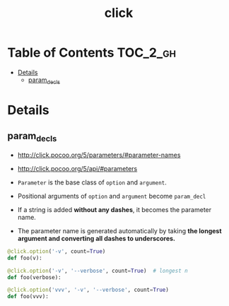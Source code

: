 #+TITLE: click

* Table of Contents :TOC_2_gh:
 - [[#details][Details]]
   - [[#param_decls][param_decls]]

* Details
** param_decls
- http://click.pocoo.org/5/parameters/#parameter-names
- http://click.pocoo.org/5/api/#parameters

- ~Parameter~ is the base class of ~option~ and ~argument~.
- Positional arguments of ~option~ and ~argument~ become ~param_decl~
- If a string is added *without any dashes*, it becomes the parameter name.
- The parameter name is generated automatically by taking *the longest argument and converting all dashes to underscores.*

#+BEGIN_SRC python
  @click.option('-v', count=True)
  def foo(v):

  @click.option('-v', '--verbose', count=True)  # longest n
  def foo(verbose):

  @click.option('vvv', '-v', '--verbose', count=True)
  def foo(vvv):
#+END_SRC
